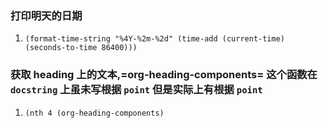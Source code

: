 *** 打印明天的日期
***** =(format-time-string "%4Y-%2m-%2d" (time-add (current-time) (seconds-to-time 86400)))=
*** 获取 heading 上的文本,=org-heading-components= 这个函数在 =docstring= 上虽未写根据 =point= 但是实际上有根据 =point=
***** =(nth 4 (org-heading-components)=
